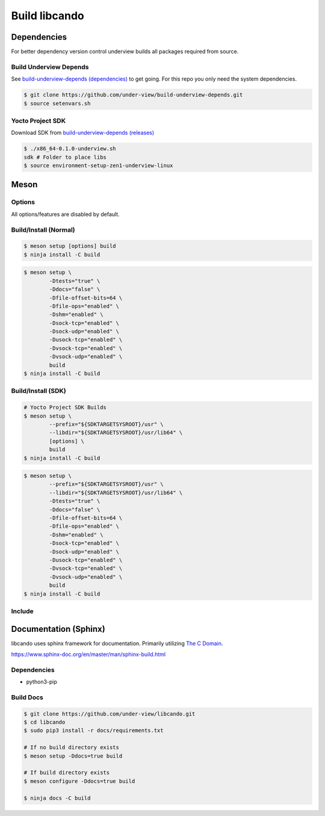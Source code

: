 .. _build libcando:

Build libcando
==============

Dependencies
~~~~~~~~~~~~

For better dependency version control underview builds all packages required from source.

=======================
Build Underview Depends
=======================

See `build-underview-depends (dependencies)`_ to get going. For this repo
you only need the system dependencies.

.. code-block::

	$ git clone https://github.com/under-view/build-underview-depends.git
	$ source setenvars.sh

=================
Yocto Project SDK
=================

Download SDK from `build-underview-depends (releases)`_

.. code-block::

	$ ./x86_64-0.1.0-underview.sh
	sdk # Folder to place libs
	$ source environment-setup-zen1-underview-linux

Meson
~~~~~

=======
Options
=======

All options/features are disabled by default.

.. code-block::
	:linenos:

	c_std=c11
	buildtype=release
	default_library=shared
	tests=true           # Default [false]
	docs=true            # Default [false]
	file-offset-bits=32  # Default [64]
	file-ops=enabled     # Default [disabled]
	shm=enabled          # Default [disabled]
	sock-tcp=enabled     # Default [disabled]
	sock-udp=enabled     # Default [disabled]
	usock-tcp=enabled    # Default [disabled]
	vsock-tcp=enabled    # Default [disabled]
	vsock-udp=enabled    # Default [disabled]

======================
Build/Install (Normal)
======================

.. code-block::

	$ meson setup [options] build
	$ ninja install -C build

.. code-block::

	$ meson setup \
		-Dtests="true" \
		-Ddocs="false" \
		-Dfile-offset-bits=64 \
		-Dfile-ops="enabled" \
		-Dshm="enabled" \
		-Dsock-tcp="enabled" \
		-Dsock-udp="enabled" \
		-Dusock-tcp="enabled" \
		-Dvsock-tcp="enabled" \
		-Dvsock-udp="enabled" \
		build
	$ ninja install -C build

===================
Build/Install (SDK)
===================

.. code-block::

	# Yocto Project SDK Builds
	$ meson setup \
		--prefix="${SDKTARGETSYSROOT}/usr" \
		--libdir="${SDKTARGETSYSROOT}/usr/lib64" \
		[options] \
		build
	$ ninja install -C build

.. code-block::

	$ meson setup \
		--prefix="${SDKTARGETSYSROOT}/usr" \
		--libdir="${SDKTARGETSYSROOT}/usr/lib64" \
		-Dtests="true" \
		-Ddocs="false" \
		-Dfile-offset-bits=64 \
		-Dfile-ops="enabled" \
		-Dshm="enabled" \
		-Dsock-tcp="enabled" \
		-Dsock-udp="enabled" \
		-Dusock-tcp="enabled" \
		-Dvsock-tcp="enabled" \
		-Dvsock-udp="enabled" \
		build
	$ ninja install -C build

=======
Include
=======

.. code-block::
	:linenos:

	# Clone libcando or create a cando.wrap under <source_root>/subprojects
	project('name', 'c')

	cando_dep = dependency('cando', required : true)

	executable('exe', 'src/main.c', dependencies : cando_dep)

.. code-block::
	:linenos:

	#include <cando/cando.h>

Documentation (Sphinx)
~~~~~~~~~~~~~~~~~~~~~~

libcando uses sphinx framework for documentation. Primarily utilizing `The C Domain`_.

https://www.sphinx-doc.org/en/master/man/sphinx-build.html

============
Dependencies
============

- python3-pip

==========
Build Docs
==========

.. code-block::

	$ git clone https://github.com/under-view/libcando.git
	$ cd libcando
	$ sudo pip3 install -r docs/requirements.txt

	# If no build directory exists
	$ meson setup -Ddocs=true build

	# If build directory exists
	$ meson configure -Ddocs=true build

	$ ninja docs -C build

.. _build-underview-depends: https://github.com/under-view/build-underview-depends
.. _build-underview-depends (dependencies): https://github.com/under-view/build-underview-depends#dependencies
.. _build-underview-depends (releases): https://github.com/under-view/build-underview-depends/releases
.. _The C Domain: https://www.sphinx-doc.org/en/master/usage/restructuredtext/domains.html#the-c-domain
